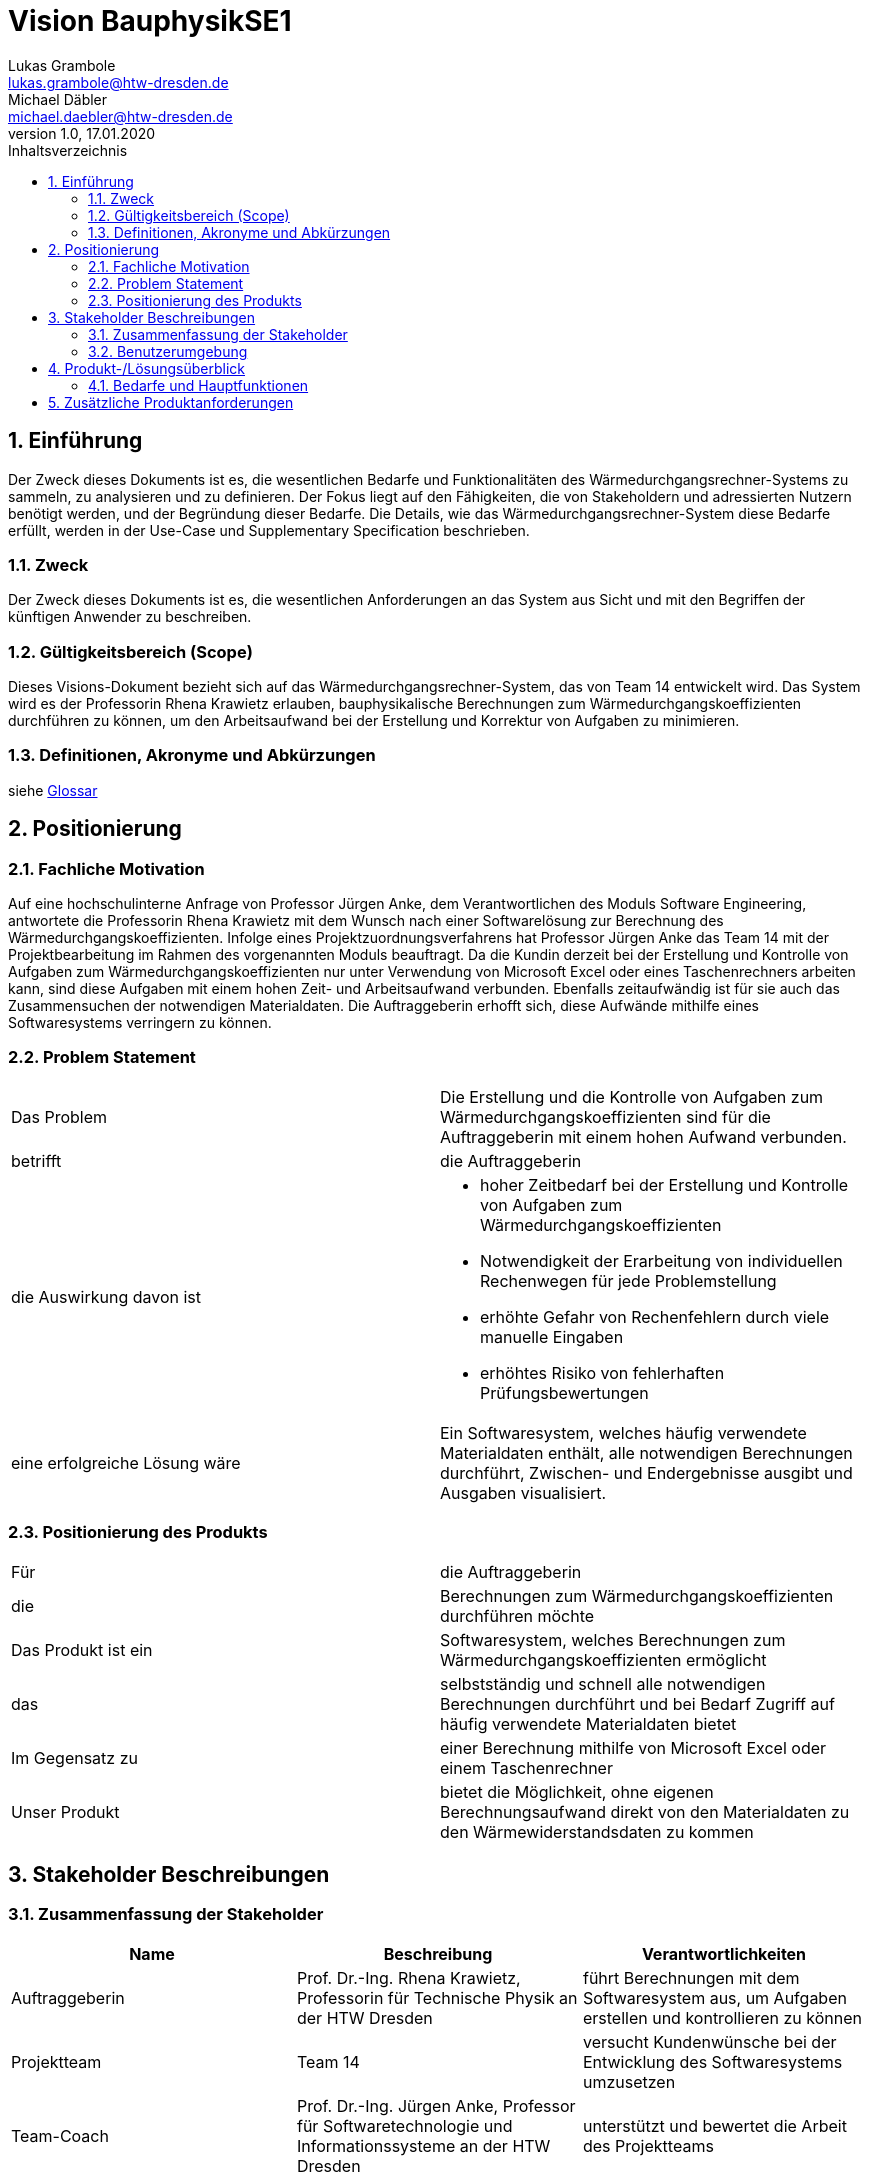 = Vision BauphysikSE1
Lukas Grambole <lukas.grambole@htw-dresden.de>; Michael Däbler <michael.daebler@htw-dresden.de>
1.0, 17.01.2020 
:toc: 
:toc-title: Inhaltsverzeichnis
:sectnums:
// Platzhalter für weitere Dokumenten-Attribute 



== Einführung
Der Zweck dieses Dokuments ist es, die wesentlichen Bedarfe und Funktionalitäten des Wärmedurchgangsrechner-Systems zu sammeln, zu analysieren und zu definieren. Der Fokus liegt auf den Fähigkeiten, die von Stakeholdern und adressierten Nutzern benötigt werden, und der Begründung dieser Bedarfe. Die  Details, wie das Wärmedurchgangsrechner-System diese Bedarfe erfüllt, werden in der Use-Case und Supplementary Specification beschrieben.

=== Zweck
Der Zweck dieses Dokuments ist es, die wesentlichen Anforderungen an das System aus Sicht und mit den Begriffen der künftigen Anwender zu beschreiben.

=== Gültigkeitsbereich (Scope)
Dieses Visions-Dokument bezieht sich auf das Wärmedurchgangsrechner-System, das von Team 14 entwickelt wird. Das System wird es der Professorin Rhena Krawietz erlauben, bauphysikalische Berechnungen zum Wärmedurchgangskoeffizienten durchführen zu können, um den Arbeitsaufwand bei der Erstellung und Korrektur von Aufgaben zu minimieren.

=== Definitionen, Akronyme und Abkürzungen
siehe <<glossary.adoc#,Glossar>>

//=== Referenzen
//Gesprächsprotokoll vom 06.12.2019

//(hier externe Verweise zu anderen Dokumenten, Quellen, Standards etc. einfügen, sofern notwendig)

== Positionierung
=== Fachliche Motivation
Auf eine hochschulinterne Anfrage von Professor Jürgen Anke, dem Verantwortlichen des Moduls Software Engineering, antwortete die Professorin Rhena Krawietz mit dem Wunsch nach einer Softwarelösung zur Berechnung des Wärmedurchgangskoeffizienten. Infolge eines Projektzuordnungsverfahrens hat Professor Jürgen Anke das Team 14 mit der Projektbearbeitung im Rahmen des vorgenannten Moduls beauftragt. Da die Kundin derzeit bei der Erstellung und Kontrolle von Aufgaben zum Wärmedurchgangskoeffizienten nur unter Verwendung von Microsoft Excel oder eines Taschenrechners arbeiten kann, sind diese Aufgaben mit einem hohen Zeit- und Arbeitsaufwand verbunden. Ebenfalls zeitaufwändig ist für sie auch das Zusammensuchen der notwendigen Materialdaten. Die Auftraggeberin erhofft sich, diese Aufwände mithilfe eines Softwaresystems verringern zu können.
//Erläutern Sie kurz den Hintergrund, in dem das Projekt angesiedelt ist. Welches Problem soll gelöst werden, wie ist es entstanden? Welche Verbesserung wird angestrebt. Achten Sie darauf, eine fachliche (organisatorische, betriebswirtschaftliche) Perspektive einzunehmen.

=== Problem Statement
//Stellen Sie zusammenfassend das Problem dar, das mit diesem Projekt gelöst werden soll. Das folgende Format kann dazu verwendet werden:

|===
|Das Problem |	Die Erstellung und die Kontrolle von Aufgaben zum Wärmedurchgangskoeffizienten sind für die Auftraggeberin mit einem hohen Aufwand verbunden.
|betrifft |	die Auftraggeberin
|die Auswirkung davon ist
a| 
* hoher Zeitbedarf bei der Erstellung und Kontrolle von Aufgaben zum Wärmedurchgangskoeffizienten
* Notwendigkeit der Erarbeitung von individuellen Rechenwegen für jede Problemstellung
* erhöhte Gefahr von Rechenfehlern durch viele manuelle Eingaben
* erhöhtes Risiko von fehlerhaften Prüfungsbewertungen
|eine erfolgreiche Lösung wäre | Ein Softwaresystem, welches häufig verwendete Materialdaten enthält, alle notwendigen Berechnungen durchführt, Zwischen- und Endergebnisse ausgibt und Ausgaben visualisiert.
|===

////
Beispiel
|===
|Das Problem | aktuelle Informationen zum Stundenplan und Noten einfach zu erhalten
|betrifft |	Studierende der HTW Dresden
|die Auswirkung davon ist |	umständliche und aufwändige Suche nach Noten, Zeiten und Räumen
|eine erfolgreiche Lösung wäre |	die Zusammenführung und benutzer-individuelle Darstellung auf einem mobilen Endgerät
|===
////

=== Positionierung des Produkts 
//Ein Positionierung des Produkts beschreibt das Einsatzziel der Anwendung und die Bedeutung das Projekts an alle beteiligten Mitarbeiter.

//Geben Sie in knapper Form übersichtsartig die Positionierung der angestrebten Lösung im Vergleich zu verfügbaren Alternativen dar. Das folgende Format kann dazu verwendet werden:

|===
|Für|	die Auftraggeberin
|die|	Berechnungen zum Wärmedurchgangskoeffizienten durchführen möchte
|Das Produkt ist ein | Softwaresystem, welches Berechnungen zum Wärmedurchgangskoeffizienten ermöglicht
|das	|selbstständig und schnell alle notwendigen Berechnungen durchführt und bei Bedarf Zugriff auf häufig verwendete Materialdaten bietet
|Im Gegensatz zu	|einer Berechnung mithilfe von Microsoft Excel oder einem Taschenrechner
|Unser Produkt|	bietet die Möglichkeit, ohne eigenen Berechnungsaufwand direkt von den Materialdaten zu den Wärmewiderstandsdaten zu kommen
|===


//Beispiel Produkt:
//|===
//|Für|	Studierende der HTW
//|die|	die ihren Studienalltag effizienter organisieren möchten
//|Das Produkt ist eine | mobile App für Smartphones
//|Die 	| für den Nutzer Informationen zum Stundenplan und Noten darstellt
//|Im Gegensatz zu	| Stundenplänen der Website und HIS-Noteneinsicht
//|Unser Produkt| zeigt nur die für den Nutzer relevanten Informationen komfortabel auf dem Smartphone an.
//|===

==	Stakeholder Beschreibungen
===	Zusammenfassung der Stakeholder 

[%header]
|===
|Name|	Beschreibung	| Verantwortlichkeiten
//|[Benennung des Stakeholder-Typs.]	|[Kurze Beschreibung des Stakeholders.]	|[Fassen Sie die wesentlichen Verantwortlichkeiten des Stakeholder mit Bezug auf das zu entwickelnde System kurz zusammen, d.h. ihr besonderen Interessen. Beispiele: Dieser Stakeholder sorgt dafür, dass das System gewartet wird / dass die angezeigten Daten aktuell sind / überwacht den Projektfortschritt / usw.]

|Auftraggeberin |	Prof. Dr.-Ing. Rhena Krawietz, Professorin für Technische Physik an der HTW Dresden	| führt Berechnungen mit dem Softwaresystem aus, um Aufgaben erstellen und kontrollieren zu können
|Projektteam|	Team 14	| versucht Kundenwünsche bei der Entwicklung des Softwaresystems umzusetzen
|Team-Coach|	Prof. Dr.-Ing. Jürgen Anke, Professor für Softwaretechnologie und Informationssysteme an der HTW Dresden	| unterstützt und bewertet die Arbeit des Projektteams
|Druckersoftware|Software von handelsüblichen Druckern|verarbeitet Druckauftrag aus dem Softwaresystem und führt diesen aus
|Wartungspersonal|	Personen mit Wissen und Fähigkeiten im Bereich der Informatik	| aktualisieren Softwaresystem bei veränderten Berechnungsvorschriften 
|Qt|Lizenzgeber|legt Grundlagen für die Lizenzierung des Softwaresystems fest
|Gesetzgeber|Vorgabe von rechtlichen Rahmenbedingungen | gibt Gesetze vor und überwacht deren Einhaltung, insbesondere im Hinblick auf die Lizenzierung

|===


=== Benutzerumgebung
//Beschreiben Sie die Arbeitsumgebung des Nutzers. Hier sind einige Anregungen:

*Benutzerumgebung der Auftraggeberin*

* Die Auftraggeberin wünscht, dass das Softwaresystem ausschließlich an ihrer Benutzerumgebung ausgerichtet wird.
* Die Auftraggeberin möchte das Softwaresystem alleine benutzen.
* Die Auftraggeberin möchte das Softwaresystem auf Laptops und Desktop-PCs verwenden.
* Zum Zeitpunkt der Auslieferung wird die Auftraggeberin das Betriebssystem Windows 10 nutzen.
* Das Softwaresystem soll von einem USB-Speichermedium aus lauffähig sein.
* Die Auftraggeberin möchte das Softwaresystem offline nutzen können.



//Zutreffendes angeben, nicht zutreffendes streichen oder auskommentieren
//. Anzahl der Personen, die an der Erfüllung der Aufgabe beteiligt sind. Ändert sich das?
//. Wie lange dauert die Bearbeitung der Aufgabe? Wie viel Zeit wird für jeden Arbeitsschritt benötigt? Ändert sich das?
//. Gibt es besondere Umgebungsbedingungen, z.B. mobil, offline, Außeneinsatz, Touchbedienung, Nutzung durch seh- oder hörbeeinträchtigte Personen?
//. Welche Systemplattformen werden heute eingesetzt? Welche sind es ggf. zukünftig?
//. Welche anderen Anwendungen sind im Einsatz? Muss ihre Anwendung mit diesen integriert werden?

//Hier können zudem bei Bedarf Teile des Unternehmensmodells (Prozesse, Organigramme, IT-Landschaft, ...) eingefügt werden, um die beteiligten Aufgaben und Rollen zu skizzieren.

== Produkt-/Lösungsüberblick
=== Bedarfe und Hauptfunktionen
//Vermeiden Sie Angaben zum Entwurf. Nennen wesentliche Features (Produktmerkmale) auf allgemeiner Ebene. Fokussieren Sie sich auf die benötigten Fähigkeiten des Systems und warum (nicht wie!) diese realisiert werden sollen. Geben Sie die von den Stakeholdern vorgegebenen Prioritäten und das geplante Release für die Veröffentlichung der Features an.

[%header]
|===
|Bedarf|	Priorität|	Features|	Geplantes Release

|Berechnungen durchführen|hoch|Berechnung und Ausgabe von j, R~ges~, R~i~, R~T~, U, Δϑ~k~ und ϑ~k~ für in Reihe angeordnete Wandschichten|xx

|Berechnung speichern|hoch|Speicherung von Eingabedaten und Berechnungsergebnissen|xx

|Daten drucken|hoch|Druck auswählbarer Eingabedaten, Ergebnisdaten und grafischen Darstellungen|xx

|Fehleingaben verhindern|hoch|Verhinderung der Eingabe von offensichtlich falschen Werten (negative Zahlen, Buchstaben, Sonderzeichen, ...)|xx

|Luftschichten eingeben|hoch|Ermöglichung der direkten Eingabe von R~i~ bei Luftschichten zwischen Wandschichten|xx

|Materialdaten eingeben|hoch|Ermöglichung der Eingabe der Daten von bis zu 10 Wandschichten (n, R~se~, R~si~, d, λ)|xx

|Einheit ändern|mittel|Möglichkeit der Änderung der Einheit von d~i~ |xx

|Materialdaten vormerken|mittel|Möglichkeit der Speicherung von Materialdaten von bis zu 200 Werkstoffen|xx

|PDF erstellen|mittel|Ausgabe eines PDF-Dokumentes mit auswählbaren Eingabedaten, Ergebnisdaten und grafischen Darstellungen |xx

|Temperaturverlauf ausgeben|mittel|Ausgabe des grafisch visualisierten Temperaturverlaufs über die verschiedenenen Wandschichten|xx

|Komplexberechnungen durchführen| niedrig |Berechnung und Ausgabe von j, R~ges~, R~i~, R~T~, U, Δϑ~k~ und ϑ~k~ für in Reihe und parallel angeordnete Wandschichten |xxx

|Tauwasserfreiheit berechnen|niedrig|Berechnung der Tauwasserfreiheit auf der Innenoberfläche einer Außenwand|xx

|===
			
== Zusätzliche Produktanforderungen
//Zutreffendes angeben, nicht zutreffendes streichen oder auskommentieren

//Hinweise:
//. Führen Sie die wesentlichen anzuwendenden Standards, Hardware oder andere Plattformanforderungen, Leistungsanforderungen und Umgebungsanforderungen auf
//. Definieren Sie grob die Qualitätsanforderungen für Leistung, Robustheit, Ausfalltoleranz, Benutzbarkeit und ähnliche Merkmale, die nicht von den genannten Features erfasst werden.
//. Notieren Sie alle Entwurfseinschränkungen, externe Einschränkungen, Annahmen oder andere Abhängigkeiten, die wenn Sie geändert werden, das Visions-Dokument beeinflussen. Ein Beispiel wäre die Annahme, dass ein bestimmtes Betriebssystem für die vom System erforderliche Hardware verfügbar ist. Ist das Betriebssystem nicht verfügbar, muss das Visions-Dokument angepasst werden.
//. Definieren Sie alle Dokumentationsanforderugen, inkl. Benutzerhandbücher, Onlinehilfe, Installations-, Kennzeichnungs- und Auslieferungsanforderungen-
//. Definieren Sie die Priorität für diese zusätzlichen Produktanforderungen. Ergänzen Sie, falls sinnvoll, Angaben zu Stabilität, Nutzen, Aufwand und Risiko für diese Anforderungen.

[%header]
|===
|Anforderung|	Priorität|	Geplantes Release

|Ausgabe von j, R~ges~, R~i~, R~T~, U, Δϑ~k~ und ϑ~k~ mit vier Nachkommastellen|hoch|xx

|Ausgabe von R~T~ und U gerundet auf zwei Nachkommastellen (zusätzlich)|hoch|xx

|Deutsche Benutzeroberfläche |hoch|xx

|System auf Windows 10 lauffähig|hoch|xx

|System kann offline genutzt werden |hoch|xx

|einfache Bedienbarkeit|mittel|xx

|gute Verständlichkeit (Erklärungen)|mittel|xx

|schnelle Berechnung und Datenausgabe|mittel|xx

|===

		
